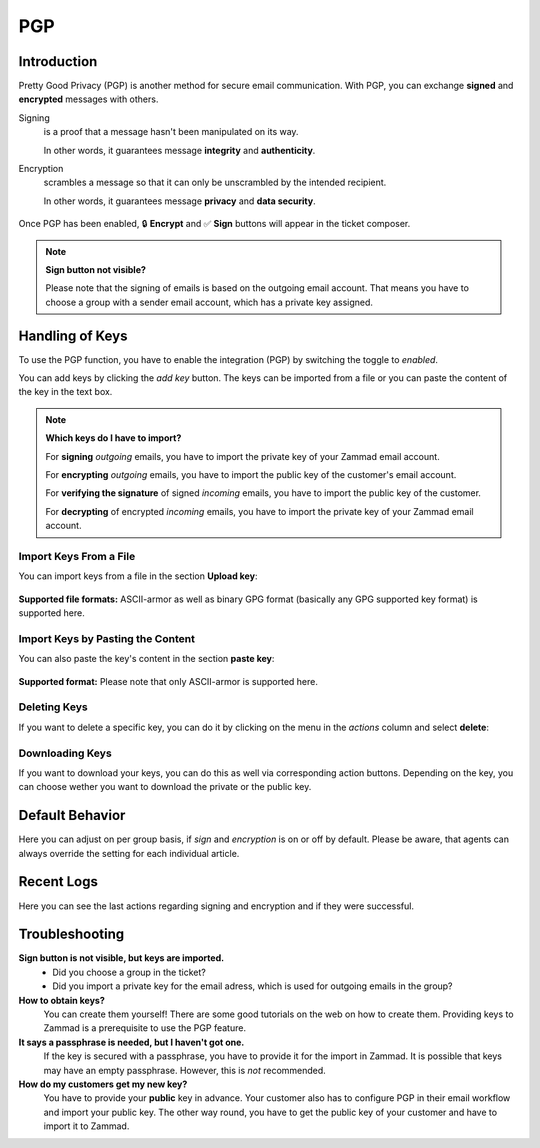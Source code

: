 PGP
===

Introduction
------------

Pretty Good Privacy (PGP) is another method for secure email communication.
With PGP, you can exchange **signed** and **encrypted** messages with others.

Signing
   is a proof that a message hasn't been manipulated on its way.

   In other words, it guarantees message **integrity** and **authenticity**.

Encryption
   scrambles a message so that it can only be unscrambled by the intended
   recipient.

   In other words, it guarantees message **privacy** and **data security**.

.. figure:: /images/system/integrations/pgp/pgp_ticket_creation.png
   :alt: Screenshot of ticket creation with encrypt and sign buttons
   :align: center

   Once PGP has been enabled, 🔒 **Encrypt** and ✅ **Sign** buttons will
   appear in the ticket composer.

.. note:: **Sign button not visible?**

   Please note that the signing of emails is based on the outgoing email
   account. That means you have to choose a group with a sender email account,
   which has a private key assigned.

Handling of Keys
----------------
To use the PGP function, you have to enable the integration (PGP) by switching
the toggle to *enabled*.

You can add keys by clicking the *add key* button. The keys can be imported
from a file or you can paste the content of the key in the text box.

.. note:: **Which keys do I have to import?**

   For **signing** *outgoing* emails, you have to import the private key of
   your Zammad email account.

   For **encrypting** *outgoing* emails, you have to import the public key of
   the customer's email account.

   For **verifying the signature** of signed *incoming* emails, you have to
   import the public key of the customer.

   For **decrypting** of encrypted *incoming* emails, you have to import the
   private key of your Zammad email account.

Import Keys From a File
^^^^^^^^^^^^^^^^^^^^^^^
You can import keys from a file in the section **Upload key**:

.. figure:: /images/system/integrations/pgp/import_key.png
   :alt: Screenshot of adding a key via file
   :align: center

**Supported file formats:** ASCII-armor as well as binary GPG format
(basically any GPG supported key format) is supported here.

Import Keys by Pasting the Content
^^^^^^^^^^^^^^^^^^^^^^^^^^^^^^^^^^
You can also paste the key's content in the section **paste key**:

.. figure:: /images/system/integrations/pgp/paste_key.png
   :alt: Screenshot of adding a key via pasting
   :align: center

**Supported format:** Please note that only ASCII-armor is supported here.

Deleting Keys
^^^^^^^^^^^^^
If you want to delete a specific key, you can do it by clicking on the menu in
the *actions* column and select **delete**:

.. figure:: /images/system/integrations/pgp/delete_key.png
   :alt: Screenshot of deleting a key
   :align: center


Downloading Keys
^^^^^^^^^^^^^^^^
If you want to download your keys, you can do this as well via corresponding
action buttons. Depending on the key, you can choose wether you want to
download the private or the public key.


Default Behavior
----------------
Here you can adjust on per group basis, if *sign* and *encryption* is on or off
by default. Please be aware, that agents can always override the setting for
each individual article.

.. figure:: /images/system/integrations/pgp/group_default.png
   :alt: Adjusting default behavior on per group basis
   :align: center


Recent Logs
-----------
Here you can see the last actions regarding signing and encryption and if they
were successful.


Troubleshooting
---------------

**Sign button is not visible, but keys are imported.**
   * Did you choose a group in the ticket?
   * Did you import a private key for the email adress, which is used for
     outgoing emails in the group?

**How to obtain keys?**
   You can create them yourself! There are some good tutorials on the web on
   how to create them. Providing keys to Zammad is a prerequisite to use the
   PGP feature.

**It says a passphrase is needed, but I haven't got one.**
   If the key is secured with a passphrase, you have to provide it for the
   import in Zammad. It is possible that keys may have an empty passphrase.
   However, this is *not* recommended.

**How do my customers get my new key?**
   You have to provide your **public** key in advance.
   Your customer also has to configure PGP in their email workflow and import
   your public key. The other way round, you have to get the public key of your
   customer and have to import it to Zammad.